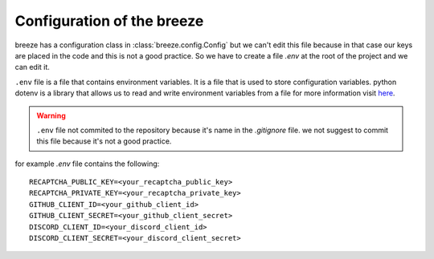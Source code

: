 Configuration of the breeze
=============================

breeze has a configuration class in :class:`breeze.config.Config` but we can't edit
this file because in that case our keys are placed in the code and this is not a good practice.
So we have to create a file `.env` at the root of the project and we can edit it.

``.env`` file is a file that contains environment variables. It is a file that is used to store
configuration variables. python dotenv is a library that allows us to read and write environment
variables from a file for more information visit `here <https://github.com/theskumar/python-dotenv>`_.

.. warning::
    ``.env`` file not commited to the repository because it's name in the `.gitignore` file.
    we not suggest to commit this file because it's not a good practice.

for example `.env` file contains the following::

    RECAPTCHA_PUBLIC_KEY=<your_recaptcha_public_key>
    RECAPTCHA_PRIVATE_KEY=<your_recaptcha_private_key>
    GITHUB_CLIENT_ID=<your_github_client_id>
    GITHUB_CLIENT_SECRET=<your_github_client_secret>
    DISCORD_CLIENT_ID=<your_discord_client_id>
    DISCORD_CLIENT_SECRET=<your_discord_client_secret>
